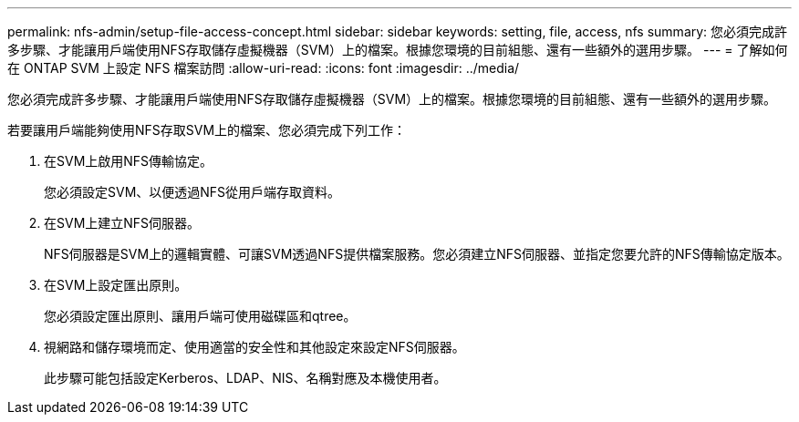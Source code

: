---
permalink: nfs-admin/setup-file-access-concept.html 
sidebar: sidebar 
keywords: setting, file, access, nfs 
summary: 您必須完成許多步驟、才能讓用戶端使用NFS存取儲存虛擬機器（SVM）上的檔案。根據您環境的目前組態、還有一些額外的選用步驟。 
---
= 了解如何在 ONTAP SVM 上設定 NFS 檔案訪問
:allow-uri-read: 
:icons: font
:imagesdir: ../media/


[role="lead"]
您必須完成許多步驟、才能讓用戶端使用NFS存取儲存虛擬機器（SVM）上的檔案。根據您環境的目前組態、還有一些額外的選用步驟。

若要讓用戶端能夠使用NFS存取SVM上的檔案、您必須完成下列工作：

. 在SVM上啟用NFS傳輸協定。
+
您必須設定SVM、以便透過NFS從用戶端存取資料。

. 在SVM上建立NFS伺服器。
+
NFS伺服器是SVM上的邏輯實體、可讓SVM透過NFS提供檔案服務。您必須建立NFS伺服器、並指定您要允許的NFS傳輸協定版本。

. 在SVM上設定匯出原則。
+
您必須設定匯出原則、讓用戶端可使用磁碟區和qtree。

. 視網路和儲存環境而定、使用適當的安全性和其他設定來設定NFS伺服器。
+
此步驟可能包括設定Kerberos、LDAP、NIS、名稱對應及本機使用者。


